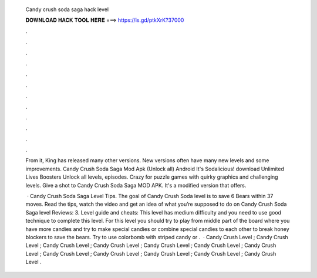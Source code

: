   Candy crush soda saga hack level
  
  
  
  𝐃𝐎𝐖𝐍𝐋𝐎𝐀𝐃 𝐇𝐀𝐂𝐊 𝐓𝐎𝐎𝐋 𝐇𝐄𝐑𝐄 ===> https://is.gd/ptkXrK?37000
  
  
  
  .
  
  
  
  .
  
  
  
  .
  
  
  
  .
  
  
  
  .
  
  
  
  .
  
  
  
  .
  
  
  
  .
  
  
  
  .
  
  
  
  .
  
  
  
  .
  
  
  
  .
  
  From it, King has released many other versions. New versions often have many new levels and some improvements. Candy Crush Soda Saga Mod Apk (Unlock all) Android It's Sodalicious! download Unlimited Lives Boosters Unlock all levels, episodes. Crazy for puzzle games with quirky graphics and challenging levels. Give a shot to Candy Crush Soda Saga MOD APK. It's a modified version that offers.
  
   · Candy Crush Soda Saga Level Tips. The goal of Candy Crush Soda level is to save 6 Bears within 37 moves. Read the tips, watch the video and get an idea of what you’re supposed to do on Candy Crush Soda Saga level Reviews: 3. Level guide and cheats: This level has medium difficulty and you need to use good technique to complete this level. For this level you should try to play from middle part of the board where you have more candies and try to make special candies or combine special candies to each other to break honey blockers to save the bears. Try to use colorbomb with striped candy or .  · Candy Crush Level ; Candy Crush Level ; Candy Crush Level ; Candy Crush Level ; Candy Crush Level ; Candy Crush Level ; Candy Crush Level ; Candy Crush Level ; Candy Crush Level ; Candy Crush Level ; Candy Crush Level ; Candy Crush Level .
